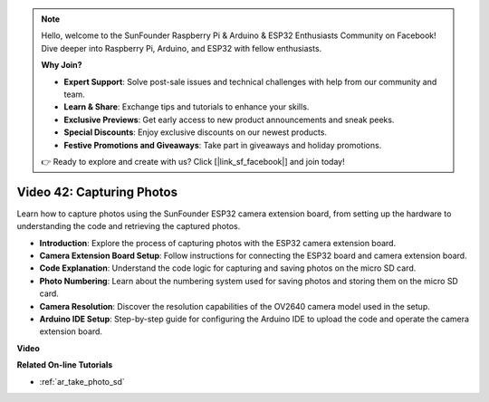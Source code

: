 .. note::

    Hello, welcome to the SunFounder Raspberry Pi & Arduino & ESP32 Enthusiasts Community on Facebook! Dive deeper into Raspberry Pi, Arduino, and ESP32 with fellow enthusiasts.

    **Why Join?**

    - **Expert Support**: Solve post-sale issues and technical challenges with help from our community and team.
    - **Learn & Share**: Exchange tips and tutorials to enhance your skills.
    - **Exclusive Previews**: Get early access to new product announcements and sneak peeks.
    - **Special Discounts**: Enjoy exclusive discounts on our newest products.
    - **Festive Promotions and Giveaways**: Take part in giveaways and holiday promotions.

    👉 Ready to explore and create with us? Click [|link_sf_facebook|] and join today!

Video 42: Capturing Photos
=====================================

Learn how to capture photos using the SunFounder ESP32 camera extension board, from setting up the hardware to understanding the code and retrieving the captured photos.

* **Introduction**: Explore the process of capturing photos with the ESP32 camera extension board.
* **Camera Extension Board Setup**: Follow instructions for connecting the ESP32 board and camera extension board.
* **Code Explanation**: Understand the code logic for capturing and saving photos on the micro SD card.
* **Photo Numbering**: Learn about the numbering system used for saving photos and storing them on the micro SD card.
* **Camera Resolution**: Discover the resolution capabilities of the OV2640 camera model used in the setup.
* **Arduino IDE Setup**: Step-by-step guide for configuring the Arduino IDE to upload the code and operate the camera extension board.

**Video**

.. raw:: html

    <iframe width="700" height="500" src="https://www.youtube.com/embed/1Sjx9tDOF-k?si=1RYiFu4FB88sRsAR" title="YouTube video player" frameborder="0" allow="accelerometer; autoplay; clipboard-write; encrypted-media; gyroscope; picture-in-picture; web-share" allowfullscreen></iframe>

**Related On-line Tutorials**

* :ref:`ar_take_photo_sd`


